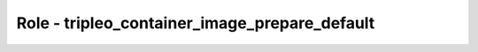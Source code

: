 ==============================================
Role - tripleo_container_image_prepare_default
==============================================

.. ansibleautoplugin::
   :role: roles/tripleo_container_image_prepare_default
